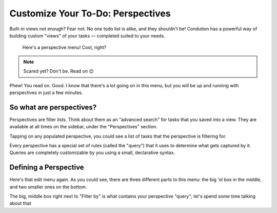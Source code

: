 ***********************************
Customize Your To-Do: Perspectives
***********************************

Built-in views not enough? Fear not. No one todo list is alike, and they shouldn't be! Condution has a powerful way of building custom "views" of your tasks — completed suited to your needs.

.. figure:: ./perspectives.png

   Here's a perspective menu! Cool, right?

.. note:: Scared yet? Don't be. Read on 😉

Phew! You read on. Good. I know that there's a lot going on in this menu, but you will be up and running with perspectives in just a few minutes.

So what are perspectives?
===========================
Perspectives are filter lists. Think about them as an "advanced search" for tasks that you saved into a view. They are available at all times on the sidebar, under the "Perspectives" section.

.. image:: ./perspectivesbar.png

Tapping on any populated perspective, you could see a list of tasks that the perspective is filtering for.

.. image:: ./perspectiveinside.png

Every perspective has a special set of rules (called the "query") that it uses to determine what gets captured by it. Queries are completely customizable by you using a small, declarative syntax.

Defining a Perspective
=======================

.. image:: ./perspectives.png

Here's that edit menu again. As you could see, there are three different parts to this menu: the big 'ol box in the middle, and two smaller ones on the bottom. 

The big, middle box right next to "Filter by" is what contains your perspective "query"; let's spend some time talking about that


